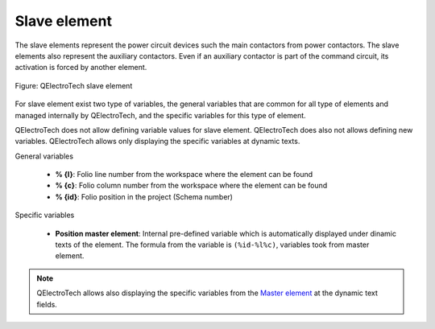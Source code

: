 .. _en/element/type/elementslave

==================
Slave element
==================

The slave elements represent the power circuit devices such the main contactors from 
power contactors. The slave elements also represent the auxiliary contactors. Even if an 
auxiliary contactor is part of the command circuit, its activation is forced by another 
element.

.. figure:: graphics/qet_element_slave.png
   :align: center

   Figure: QElectroTech slave element

For slave element exist two type of variables, the general variables that are 
common for all type of elements and managed internally by QElectroTech, and the specific 
variables for this type of element.

QElectroTech does not allow defining variable values for slave element. QElectroTech does 
also not allows defining new variables. QElectroTech allows only displaying the specific 
variables at dynamic texts. 

General variables 

    * **% {l}**: Folio line number from the workspace where the element can be found
    * **% {c}**: Folio column number from the workspace where the element can be found
    * **% {id}**: Folio position in the project (Schema number)

Specific variables

    * **Position master element**: Internal pre-defined variable which is automatically displayed under dinamic texts of the element. The formula from the variable is ``(%id-%l%c)``, variables took from master element. 

.. note::

    QElectroTech allows also displaying the specific variables from the `Master element <../../../en/element/type/elementmaster.html>`_ at the dynamic text fields.